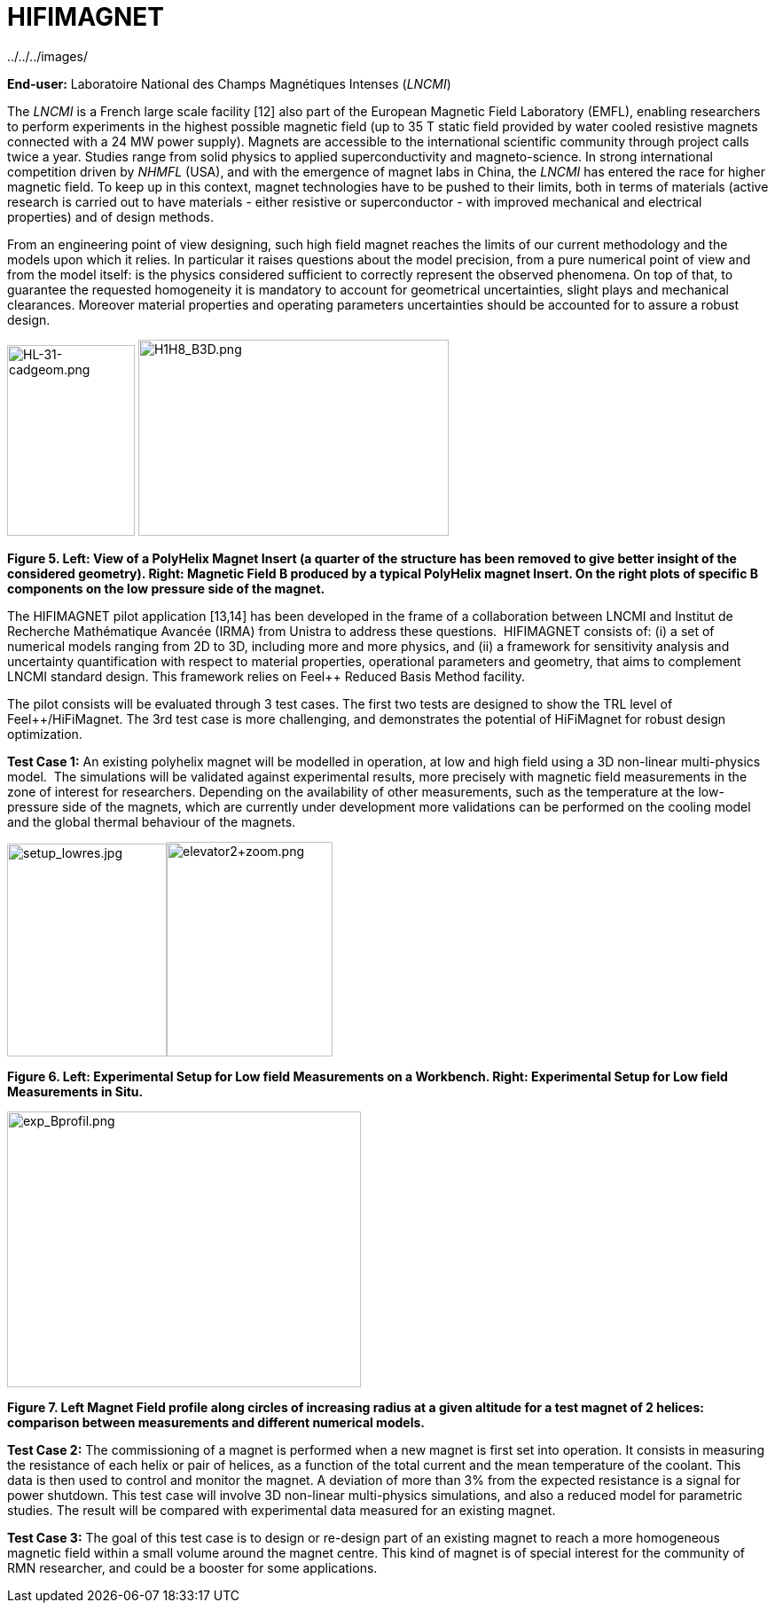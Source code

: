 [[hifimagnet]]
= HIFIMAGNET
ifndef::env-github[:icons: font]
:imagesdir: ../../../images/
:pilotsdir: ../../../pilots/
ifdef::env-github[]
:status:
:outfilesuffix: .adoc
:caution-caption: :fire:
:important-caption: :exclamation:
:note-caption: :paperclip:
:tip-caption: :bulb:
:warning-caption: :warning:
:imagesdir: https://media.githubusercontent.com/media/MSO4SC/book.mso4sc.eu/master/images/
:pilotsdir: ../../pilots/
endif::[]
ifdef::env-github,env-browser[:outfilesuffix: .adoc]

{imagesdir}

*End-user:* Laboratoire National des Champs Magnétiques Intenses (_LNCMI_)

The _LNCMI_ is a French large scale facility [12] also part of the European Magnetic Field Laboratory (EMFL), enabling researchers to perform experiments in the highest possible magnetic field (up to 35 T static field provided by water cooled resistive magnets connected with a 24 MW power supply). Magnets are accessible to the international scientific community through project calls twice a year. Studies range from solid physics to applied superconductivity and magneto-science. In strong international competition driven by _NHMFL_ (USA), and with the emergence of magnet labs in China, the _LNCMI_ has entered the race for higher magnetic field. To keep up in this context, magnet technologies have to be pushed to their limits, both in terms of materials (active research is carried out to have materials - either resistive or superconductor - with improved mechanical and electrical properties) and of design methods. 

From an engineering point of view designing, such high field magnet reaches the limits of our current methodology and the models upon which it relies. In particular it raises questions about the model precision, from a pure numerical point of view and from the model itself: is the physics considered sufficient to correctly represent the observed phenomena. On top of that, to guarantee the requested homogeneity it is mandatory to account for geometrical uncertainties, slight plays and mechanical clearances. Moreover material properties and operating parameters uncertainties should be accounted for to assure a robust design.

image:media/image9.png[HL-31-cadgeom.png,width=144,height=215] image:media/image10.png[H1H8_B3D.png,width=350,height=221]

*Figure 5. Left: View of a PolyHelix Magnet Insert (a quarter of the structure has been removed to give better insight of the considered geometry). Right: Magnetic Field B produced by a typical PolyHelix magnet Insert. On the right plots of specific B components on the low pressure side of the magnet.*

The HIFIMAGNET pilot application [13,14] has been developed in the frame of a collaboration between LNCMI and Institut de Recherche Mathématique Avancée (IRMA) from Unistra to address these questions.  HIFIMAGNET consists of: (i) a set of numerical models ranging from 2D to 3D, including more and more physics, and (ii) a framework for sensitivity analysis and uncertainty quantification with respect to material properties, operational parameters and geometry, that aims to complement LNCMI standard design. This framework relies on Feel++ Reduced Basis Method facility.

The pilot consists will be evaluated through 3 test cases. The first two tests are designed to show the TRL level of Feel++/HiFiMagnet. The 3rd test case is more challenging, and demonstrates the potential of HiFiMagnet for robust design optimization.

*Test Case 1:* An existing polyhelix magnet will be modelled in operation, at low and high field using a 3D non-linear multi-physics model.  The simulations will be validated against experimental results, more precisely with magnetic field measurements in the zone of interest for researchers. Depending on the availability of other measurements, such as the temperature at the low-pressure side of the magnets, which are currently under development more validations can be performed on the cooling model and the global thermal behaviour of the magnets.

image:media/image11.jpeg[setup_lowres.jpg,width=180,height=240]image:media/image12.png[elevator2+zoom.png,width=187,height=242]

*Figure 6. Left: Experimental Setup for Low field Measurements on a Workbench. Right: Experimental Setup for Low field Measurements in Situ.*

image:media/image13.png[exp_Bprofil.png,width=399,height=311]

*Figure 7. Left Magnet Field profile along circles of increasing radius at a given altitude for a test magnet of 2 helices: comparison between measurements and different numerical models.*

*Test Case 2:* The commissioning of a magnet is performed when a new magnet is first set into operation. It consists in measuring the resistance of each helix or pair of helices, as a function of the total current and the mean temperature of the coolant. This data is then used to control and monitor the magnet. A deviation of more than 3% from the expected resistance is a signal for power shutdown. This test case will involve 3D non-linear multi-physics simulations, and also a reduced model for parametric studies. The result will be compared with experimental data measured for an existing magnet.

*Test Case 3:* The goal of this test case is to design or re-design part of an existing magnet to reach a more homogeneous magnetic field within a small volume around the magnet centre. This kind of magnet is of special interest for the community of RMN researcher, and could be a booster for some applications.
